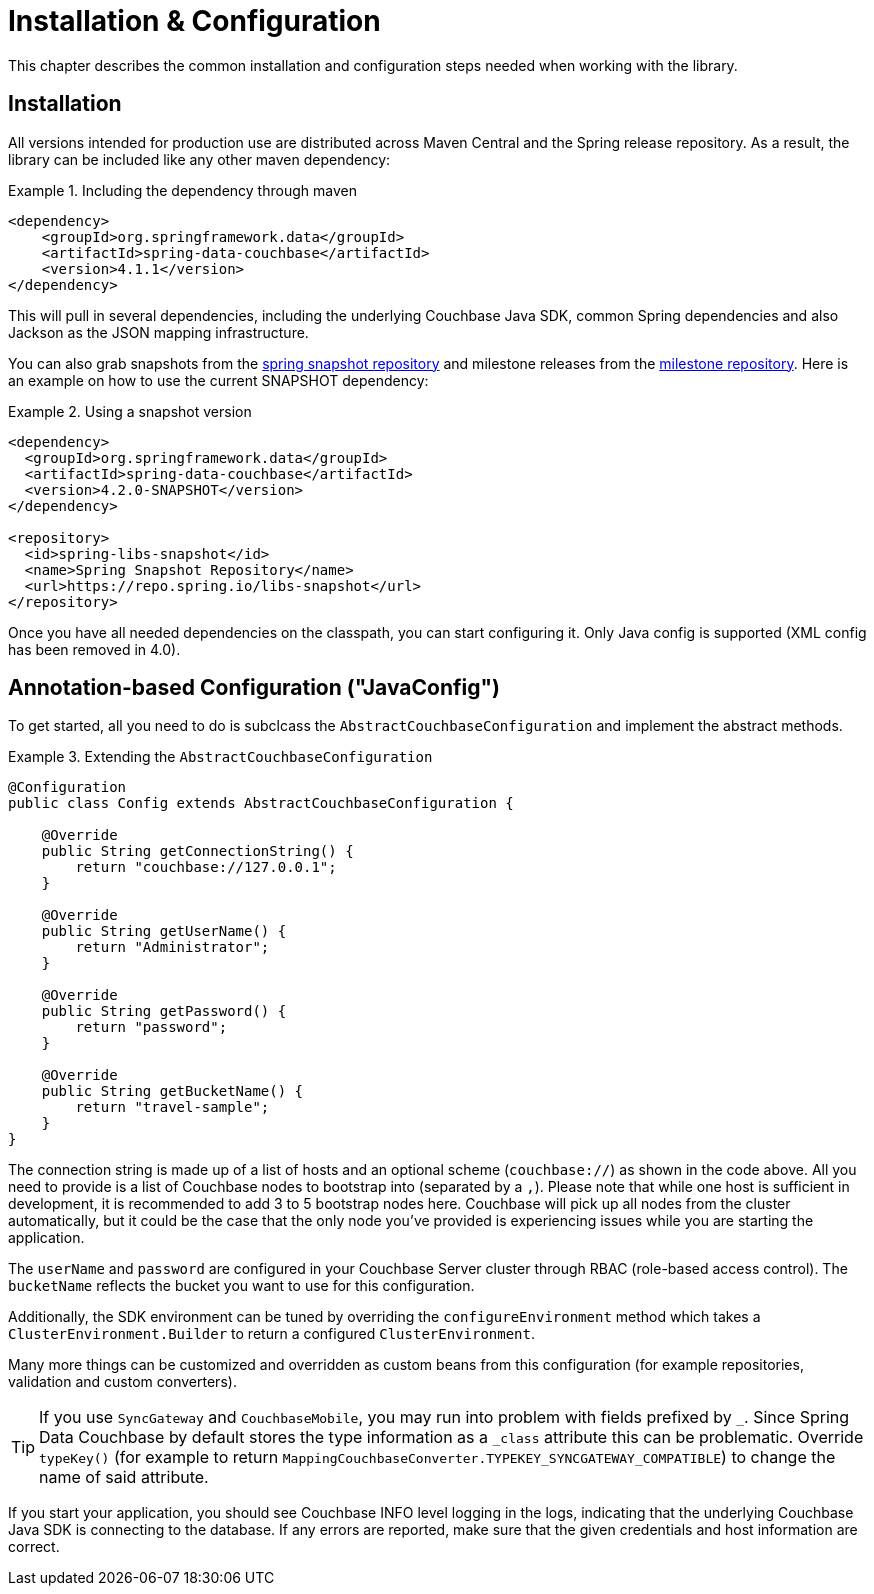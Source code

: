 [[couchbase.configuration]]
= Installation & Configuration

This chapter describes the common installation and configuration steps needed when working with the library.

[[installation]]
== Installation

All versions intended for production use are distributed across Maven Central and the Spring release repository.
As a result, the library can be included like any other maven dependency:

.Including the dependency through maven
====
[source,xml]
----
<dependency>
    <groupId>org.springframework.data</groupId>
    <artifactId>spring-data-couchbase</artifactId>
    <version>4.1.1</version>
</dependency>
----
====

This will pull in several dependencies, including the underlying Couchbase Java SDK, common Spring dependencies and also Jackson as the JSON mapping infrastructure.

You can also grab snapshots from the https://repo.spring.io/libs-snapshot[spring snapshot repository] and milestone releases from the https://repo.spring.io/libs-milestone[milestone repository].
Here is an example on how to use the current SNAPSHOT dependency:

.Using a snapshot version
====
[source,xml]
----
<dependency>
  <groupId>org.springframework.data</groupId>
  <artifactId>spring-data-couchbase</artifactId>
  <version>4.2.0-SNAPSHOT</version>
</dependency>

<repository>
  <id>spring-libs-snapshot</id>
  <name>Spring Snapshot Repository</name>
  <url>https://repo.spring.io/libs-snapshot</url>
</repository>
----
====

Once you have all needed dependencies on the classpath, you can start configuring it.
Only Java config is supported (XML config has been removed in 4.0).

[[configuration-java]]
== Annotation-based Configuration ("JavaConfig")

To get started, all you need to do is subclcass the `AbstractCouchbaseConfiguration` and implement the abstract methods.

.Extending the `AbstractCouchbaseConfiguration`
====
[source,java]
----

@Configuration
public class Config extends AbstractCouchbaseConfiguration {

    @Override
    public String getConnectionString() {
        return "couchbase://127.0.0.1";
    }

    @Override
    public String getUserName() {
        return "Administrator";
    }

    @Override
    public String getPassword() {
        return "password";
    }

    @Override
    public String getBucketName() {
        return "travel-sample";
    }
}
----
====

The connection string is made up of a list of hosts and an optional scheme (`couchbase://`) as shown in the code above.
All you need to provide is a list of Couchbase nodes to bootstrap into (separated by a `,`). Please note that while one
host is sufficient in development, it is recommended to add 3 to 5 bootstrap nodes here. Couchbase will pick up all nodes
from the cluster automatically, but it could be the case that the only node you've provided is experiencing issues while
you are starting the application.

The `userName` and `password` are configured in your Couchbase Server cluster through RBAC (role-based access control).
The `bucketName` reflects the bucket you want to use for this configuration.

Additionally, the SDK environment can be tuned by overriding the `configureEnvironment` method which takes a
`ClusterEnvironment.Builder` to return a configured `ClusterEnvironment`.

Many more things can be customized and overridden as custom beans from this configuration (for example repositories,
validation and custom converters).

TIP: If you use `SyncGateway` and `CouchbaseMobile`, you may run into problem with fields prefixed by `_`.
Since Spring Data Couchbase by default stores the type information as a `_class` attribute this can be problematic.
Override `typeKey()` (for example to return `MappingCouchbaseConverter.TYPEKEY_SYNCGATEWAY_COMPATIBLE`) to change the
name of said attribute.

If you start your application, you should see Couchbase INFO level logging in the logs, indicating that the underlying
Couchbase Java SDK is connecting to the database. If any errors are reported, make sure that the given credentials
and host information are correct.

